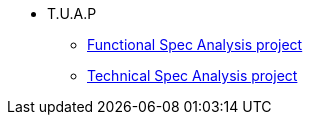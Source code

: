 
*  T.U.A.P

** xref:functional-spec.adoc[Functional Spec Analysis project ]
** xref:technical-spec.adoc[Technical Spec Analysis project]


